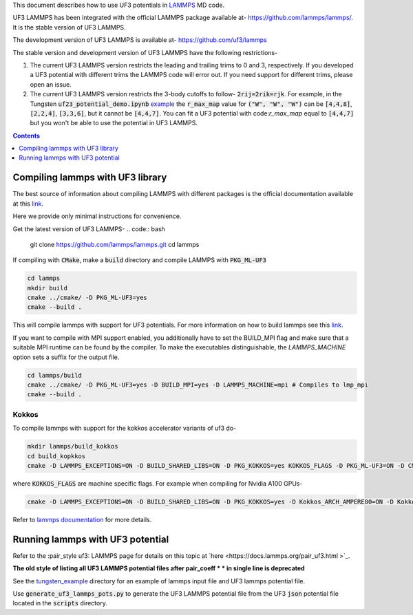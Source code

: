 This document describes how to use UF3 potentials in `LAMMPS <https://www.lammps.org/>`_ MD code.

UF3 LAMMPS has been integrated with the official LAMMPS package available at- https://github.com/lammps/lammps/. It is the stable version of UF3 LAMMPS.

The development version of UF3 LAMMPS is available at- https://github.com/uf3/lammps

The stable version and development version of UF3 LAMMPS have the following restrictions-

1. The current UF3 LAMMPS version restricts the leading and trailing trims to 0 and 3, respectively. If you developed a UF3 potential with different trims the LAMMPS code will error out. If you need support for different trims, please open an issue.


2. The current UF3 LAMMPS version restricts the 3-body cutoffs to follow- :code:`2rij=2rik=rjk`. For example, in the Tungsten :code:`uf23_potential_demo.ipynb` `example <https://github.com/uf3/uf3/blob/develop/examples/tungsten_extxyz/uf23_potential_demo.ipynb>`_ the :code:`r_max_map` value for :code:`("W", "W", "W")` can be :code:`[4,4,8]`, :code:`[2,2,4]`, :code:`[3,3,6]`, but it cannot be :code:`[4,4,7]`. You can fit a UF3 potential with code:`r_max_map` equal to :code:`[4,4,7]` but you won't be able to use the potential in UF3 LAMMPS.

.. contents:: Contents
   :depth: 1
   :local: 

=================================
Compiling lammps with UF3 library
=================================

The best source of information about compiling LAMMPS with different packages is the official documentation available at this `link <https://docs.lammps.org/Build.html>`_.

Here we provide only minimal instructions for convenience.

Get the latest version of UF3 LAMMPS-
.. code:: bash

   git clone https://github.com/lammps/lammps.git
   cd lammps


If compiling with :code:`CMake`, make a :code:`build` directory and compile LAMMPS with :code:`PKG_ML-UF3`

.. code:: bash

   cd lammps
   mkdir build
   cmake ../cmake/ -D PKG_ML-UF3=yes
   cmake --build .

This will compile lammps with support for UF3 potentials. For more information on how to build lammps see this `link <https://docs.lammps.org/Build.html>`_.


If you want to compile with MPI support enabled, you additionally have to set the BUILD_MPI flag and make sure that a suitable MPI runtime can be found by the compiler. To make the executables distinguishable, the `LAMMPS_MACHINE` option sets a suffix for the output file.

.. code:: bash

   cd lammps/build
   cmake ../cmake/ -D PKG_ML-UF3=yes -D BUILD_MPI=yes -D LAMMPS_MACHINE=mpi # Compiles to lmp_mpi
   cmake --build .

Kokkos
======
To compile lammps with support for the kokkos accelerator variants of uf3 do-

.. code:: bash

   mkdir lammps/build_kokkos
   cd build_kopkkos
   cmake -D LAMMPS_EXCEPTIONS=ON -D BUILD_SHARED_LIBS=ON -D PKG_KOKKOS=yes KOKKOS_FLAGS -D PKG_ML-UF3=ON -D CMAKE_POSITION_INDEPENDENT_CODE=ON -D CMAKE_EXE_FLAGS="-dynamic" ../cmake

where :code:`KOKKOS_FLAGS` are machine specific flags. For example when compiling for Nvidia A100 GPUs-

.. code:: bash

   cmake -D LAMMPS_EXCEPTIONS=ON -D BUILD_SHARED_LIBS=ON -D PKG_KOKKOS=yes -D Kokkos_ARCH_AMPERE80=ON -D Kokkos_ENABLE_CUDA=yes -D PKG_ML-UF3=ON -D CMAKE_POSITION_INDEPENDENT_CODE=ON -D CMAKE_EXE_FLAGS="-dynamic" ../cmake

Refer to `lammps documentation <https://docs.lammps.org/Speed_kokkos.html>`_ for more details.

=================================
Running lammps with UF3 potential
=================================

Refer to the :pair_style uf3: LAMMPS page for details on this topic at `here <https://docs.lammps.org/pair_uf3.html >`_.

**The old style of listing all UF3 LAMMPS potential files after pair_coeff * * in single line is deprecated**

See the `tungsten_example <https://github.com/uf3/uf3/tree/develop/lammps_plugin/tungsten_example>`_ directory for an example of lammps input file and UF3 lammps potential file.

Use :code:`generate_uf3_lammps_pots.py` to generate the UF3 LAMMPS potential file from the UF3 :code:`json` potential file located in the :code:`scripts` directory.
